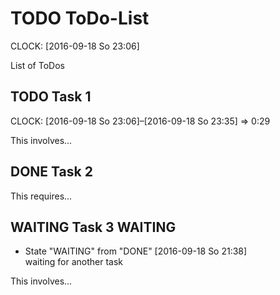 * TODO ToDo-List
  DEADLINE: <2016-09-18 So>
  CLOCK: [2016-09-18 So 23:06]

List of ToDos

** TODO Task 1
  DEADLINE: <2016-09-22 Do>
  CLOCK: [2016-09-18 So 23:06]--[2016-09-18 So 23:35] =>  0:29

This involves...

** DONE Task 2
  CLOSED: [2016-09-18 So 21:38]
This requires...

** WAITING Task 3                                                   :WAITING:
   - State "WAITING"    from "DONE"       [2016-09-18 So 21:38] \\
     waiting for another task

This involves...

